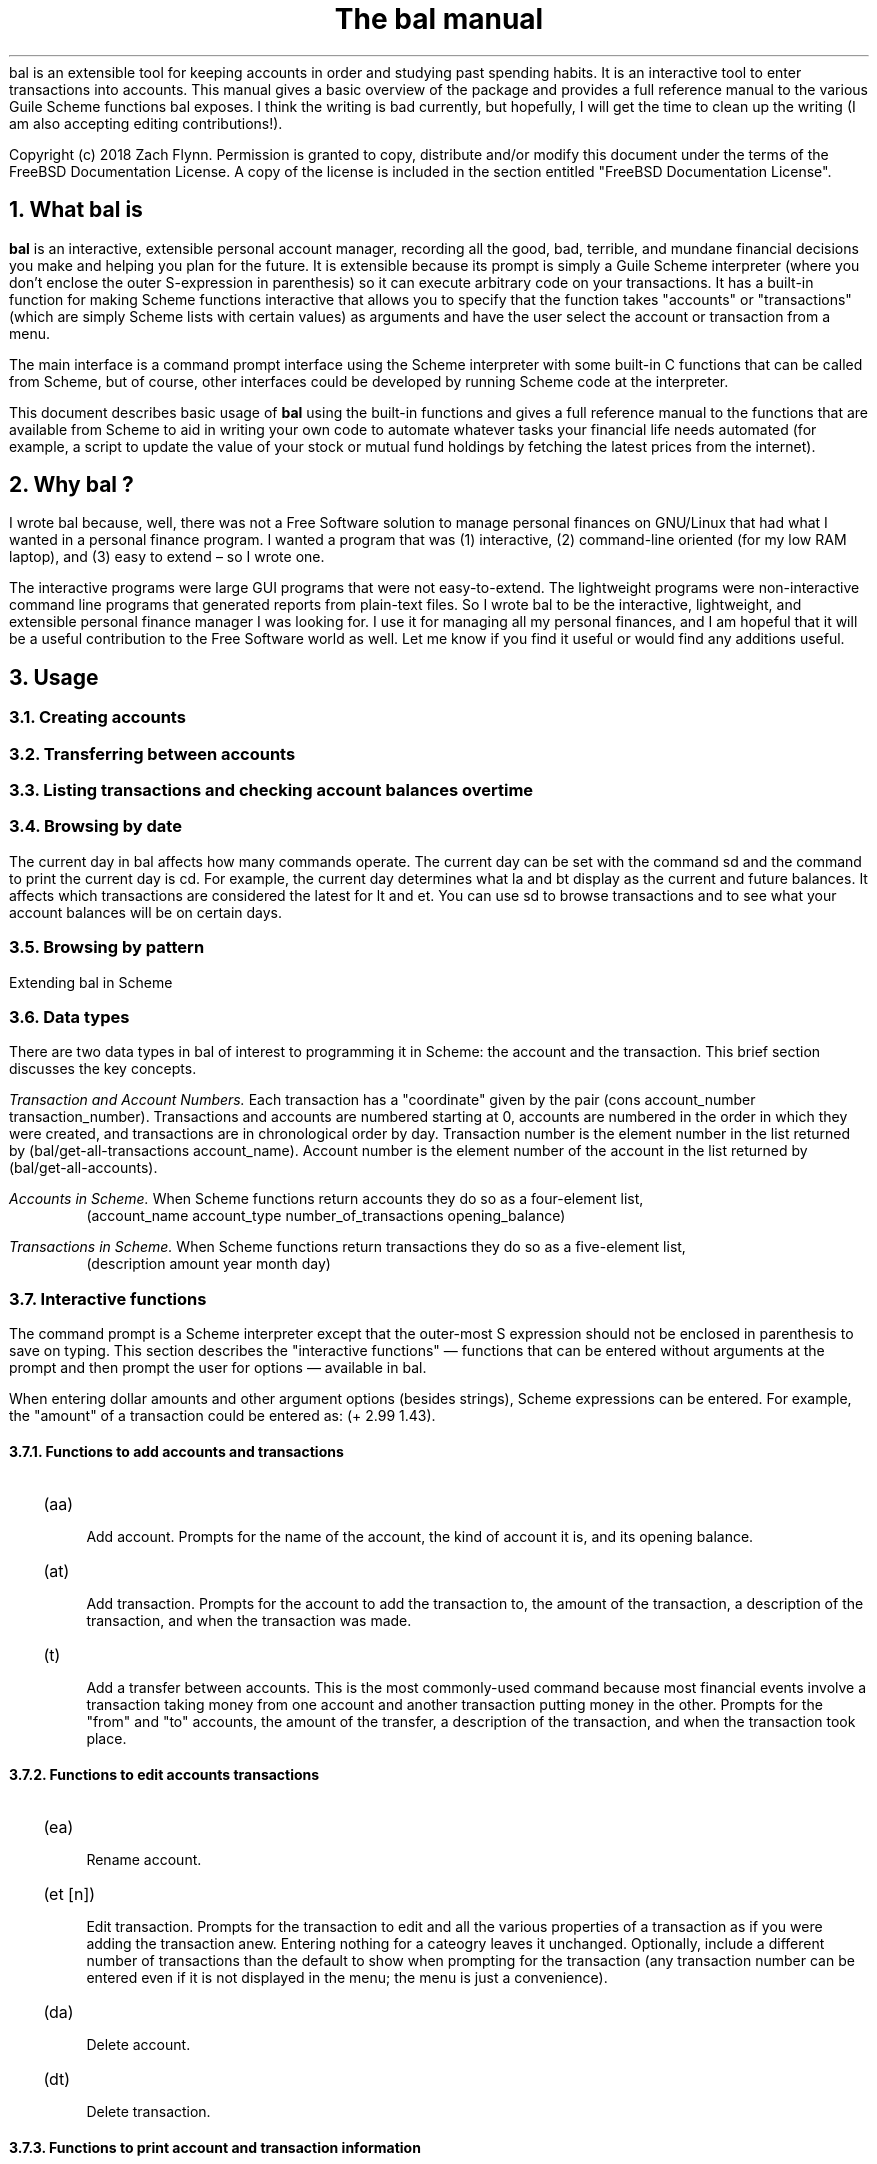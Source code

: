 .RP no
\R'PD 0.6v'
\R'PS 10000'
.ND
.TL
The
.CW bal
manual
.AU
.AB no
.CW bal
is an extensible tool for keeping accounts in order and studying past spending habits. It is an interactive tool to enter transactions into accounts. This manual gives a basic overview of the package and provides a full reference manual to the various Guile Scheme functions
.CW bal
exposes.  I think the writing is bad currently, but hopefully, I will get the time to clean up the writing (I am also accepting editing contributions!).
.LP
Copyright (c) 2018 Zach Flynn.
Permission is granted to copy, distribute and/or modify this document
under the terms of the FreeBSD Documentation License. A copy of the license is included in the section entitled "FreeBSD
Documentation License".
.AE
.NH
What
.CW bal
is
.LP
.B bal
is an interactive, extensible personal account manager, recording all the good, bad, terrible, and mundane financial decisions you make and helping you plan for the future. It is extensible because its prompt is simply a Guile Scheme interpreter (where you don't enclose the outer S-expression in parenthesis) so it can execute arbitrary code on your transactions. It has a built-in function for making Scheme functions interactive that allows you to specify that the function takes "accounts" or "transactions" (which are simply Scheme lists with certain values) as arguments and have the user select the account or transaction from a menu.
.LP
The main interface is a command prompt interface using the Scheme interpreter with some built-in C functions that can be called from Scheme, but of course, other interfaces could be developed by running Scheme code at the interpreter.
.LP
This document describes basic usage of
.B bal
using the built-in functions and gives a full reference manual to the functions that are available from Scheme to aid in writing your own code to automate whatever tasks your financial life needs automated (for example, a script to update the value of your stock or mutual fund holdings by fetching the latest prices from the internet).
.NH 
Why
.CW bal
?
.LP
I wrote
.CW bal
because, well, there was not a Free Software solution to manage personal finances on GNU/Linux that had what I wanted in a personal finance program.  I wanted a program that was (1) interactive, (2) command-line oriented (for my low RAM laptop), and (3) easy to extend \(en so I wrote one.
.LP
The interactive programs were large GUI programs that were not easy-to-extend.  The lightweight programs were non-interactive command line programs that generated reports from plain-text files.  So I wrote
.CW bal
to be the interactive, lightweight, and extensible personal finance manager I was looking for.  I use it for managing all my personal finances, and I am hopeful that it will be a useful contribution to the Free Software world as well.  Let me know if you find it useful or would find any additions useful.
.NH
Usage
.NH 2
Creating accounts 
.NH 2
Transferring between accounts
.NH 2
Listing transactions and checking account balances over time
.NH 2
Browsing by date
.LP
The current day in
.CW bal
affects how many commands operate.  The current day can be set with the command
.CW sd
and the command to print the current day is
.CW cd.
For example, the current day determines what
.CW la
and
.CW bt
display as the current and future balances.  It affects which transactions are considered the latest for
.CW lt
and
.CW et.
You can use
.CW sd
to browse transactions and to see what your account balances will be on certain days.
.NH 2
Browsing by pattern
.LP
Extending
.CW bal
in Scheme
.NH 2
Data types
.LP
There are two data types in
.CW bal
of interest to programming it in Scheme: the account
and the transaction.  This brief section discusses the key concepts.
.LP
.I "Transaction and Account Numbers."
Each transaction has a "coordinate" given by the pair (cons account_number transaction_number).  Transactions and accounts are numbered starting at 0, accounts are numbered in the order in which they were created, and transactions are in chronological order by day.  Transaction number is the element number in the list returned by
.CW "(bal/get-all-transactions account_name)."
Account number is the element number of the account in the list returned by
.CW "(bal/get-all-accounts)."
.LP
.I "Accounts in Scheme."
When Scheme functions return accounts they do so as a four-element list,
.RS
.CW "(account_name account_type number_of_transactions opening_balance)"
.RE
.LP
.I "Transactions in Scheme."
When Scheme functions return transactions they do so as a five-element list,
.RS
.CW "(description amount year month day)"
.RE
.NH 2
Interactive functions
.LP
The command prompt is a Scheme interpreter except that the outer-most S expression should not be enclosed in parenthesis to save on typing.  This section describes the "interactive functions" \(em functions that can be entered without arguments at the prompt and then prompt the user for options \(em available in
.CW bal.
.LP
When entering dollar amounts and other argument options (besides strings), Scheme expressions can be entered.  For example, the "amount" of a transaction could be entered as:
.CW "(+ 2.99 1.43)."
.NH 3
Functions to add accounts and transactions
.IP \~ 2n  
.CW "(aa)"
.QP
Add account. Prompts for the name of the account, the kind of account it is, and its opening balance.
.IP \~ 2n 
.CW "(at)"
.QP
Add transaction.  Prompts for the account to add the transaction to, the amount of the transaction, a description of the transaction, and when the transaction was made.
.IP \~ 2n 
.CW "(t)"
.QP
Add a transfer between accounts.  This is the most commonly-used command because most financial events involve a transaction taking money from one account and another transaction putting money in the other.  Prompts for the "from" and "to" accounts, the amount of the transfer, a description of the transaction, and when the transaction took place.
.NH 3
Functions to edit accounts transactions
.IP \~ 2n  
.CW "(ea)"
.QP
Rename account.
.IP \~ 2n 
.CW "(et [n])"
.QP
Edit transaction.  Prompts for the transaction to edit and all the various properties of a transaction as if you were adding the transaction anew.  Entering nothing for a cateogry leaves it unchanged.  Optionally, include a different number of transactions than the default to show when prompting for the transaction (any transaction number can be entered even if it is not displayed in the menu; the menu is just a convenience).
.IP \~ 2n 
.CW "(da)"
.QP
Delete account.
.IP \~ 2n 
.CW "(dt)"
.QP
Delete transaction.
.NH 3
Functions to print account and transaction information
.IP \~ 2n  
.CW "(la)"
.QP
Lists all accounts and their present and future balances.
.IP \~ 2n 
.CW "(lt)"
.QP
Lists the most recent transaction in the current account.  The number of transactions to list is set by the Scheme variable
.CW bal/number-to-quick-list
so entering the following at the prompt will change the number to list:
.CW "set! bal/number-to-quick-list NUM"
.IP \~ 2n 
.CW "(ltn)"
.QP
The same as
.CW "(lt)"
except that it prompts for the number to list and for the account to
list the transactions from.
.IP \~ 2n 
.CW "(ltbd)"
.QP
list transactions in current account by day, prompting for the first
and last day to show.
.IP \~ 2n 
.CW "(bt)"
.QP
List total balances in Expense, Income, Asset, and Liability accounts and total Worth (Asset+Liability) versus Opening Balances for all accounts.
.IP \~ 2n 
.CW "(re)"
.QP
Search for transactions in the current account with a description that matches a regular expression (prompted for).
.IP \~ 2n
.CW "(baod)"
.QP
Show account balance on different days for the current account.  Prompts for a first and last day to show and at what frequency to show the balance in days (for example, specify 7 for weekly).
.IP \~ 2n
.CW "(exod)"
.QP
Show the total balance across all expense accounts over days.
.IP \~ 2n
.CW "(inod)"
.QP
Show the total balance across all income accounts over days.
.IP \~ 2n
.CW "(liod)"
.QP
Show the total balance across all liability accounts over days.
.IP \~ 2n
.CW "(wood)"
.QP
Show net worth (Assets+Liabilities) over days.
.IP \~ 2n
.CW "(ttbd)"
.QP
Total all transactions in the current account between a first and last day (split into intervals of a given size). 
.NH 3
Utility functions
.IP \~ 2n  
.CW "(sa)"
.QP
Set current account.
.IP \~ 2n 
.CW "(ca)"
.QP
Print current account.
.IP \~ 2n 
.CW "(w)"
.QP
Write account to file (prompted for name).
.IP \~ 2n 
.CW "(r)"
.QP
Read saved accounts from file.
.IP \~ 2n 
.CW "(p X)"
.QP
Print the Scheme object
.CW "X."
.IP \~ 2n 
.CW "(v)"
.QP
Print out the
.CW bal
version.
.IP \~ 2n 
.CW "(sd)"
.QP
Set current day.
.CW "(bt)"
and
.CW "(la)"
will now total transactions before and after this day.
.IP \~ 2n 
.CW "(cd)"
.QP
Print current day in YYYY-MM-DD format.
.IP \~ 2n 
.CW "(q)"
.QP
quit
.CW bal
.NH 2
Creating interactive functions
.LP
To create interactive functions, use the Scheme function
.LP
.DS C
.ft CW
(bal/call func options)
.DE
.LP
.ad l
.CW func
is a string giving the function name to call, and
.CW options
is a list of pairs containing (in its car) the prompt to give the user and the type of the argument to require (in its cdr).  The following types are recognized in
.CW bal.
.IP  
string \(em the option will be treated as a string in the function call
.IP 
account \(em the option will be to select an
.I existing
account (the name of which will be passed as a string to the function
call).
.IP 
current_account \(em the name of the current account will be passed as a string (the user will not see a prompt for this option).
.IP 
type \(em prompt to select an account type (Asset, Liability, Income, Expense).
.IP 
transaction \(em prompt to select an existing transaction, passed as a pair giving the account number and the transaction number.
.IP 
day \(em prompt to select a year, a month, and a day, passed as a list with three integers in the following order: day, month, year.
.IP 
other \(em passed exactly as entered (the user can enter any Scheme expression and it will just be copied as an argument to the function).
.LP
.B Example.
The interactive function
.CW "(t)"
creates a transfer from one account to another account.  It is written in the following way,
.DS I
.ft CW
(define t
  (lambda ()
    (bal/call "bal/t"
              (list
               (cons "To Account" "account")
               (cons "From Account" "account")
               (cons "Amount" "real")
               (cons "Description" "string")
               (cons "Day" "day")))))
.DE
.CW "bal/t"
is also a Scheme function. It adds a negative transactions to the "from account" and a positive transaction to the "to account". Its source is,
.DS I
.ft CW
(define bal/t
  (lambda (to-account from-account amount desc day)
    (let ((to-type (list-ref (bal/get-account to-account) 1))
          (from-type (list-ref (bal/get-account from-account) 1)))
      (bal/at to-account amount desc day)
      (bal/at from-account (* -1 amount) desc day))))
.DE
.NH 2
Non-interactive functions
.LP
.IP \~ 2n  
.CW "(bal/at account amount desc day)"
.QP
adds a transaction to an account where
.CW account
is the name of the account,
.CW amount
is the amount of the transaction,
.CW desc
is a string describing the transaction, and
.CW day
gives the day of the transaction in YYYY-MM-DD format.
.IP \~ 2n 
.CW "(bal/aa name type ob)"
.QP
adds a new account with name
.I name
and
.I type
is one of ("expense", "income", "asset", "liability") and gives the type of the account and
.I ob
gives the opening balance for the account.
.IP \~ 2n 
.CW "(bal/ea current_account_name new_name)"
.QP
rename account from
.CW current_account_name
to
.CW new_name.
.IP \~ 2n 
.CW "(bal/da account_name)"
.QP
delete account with name
.CW account_name.
.IP \~ 2n 
.CW "(bal/dt (cons account_number transaction_number))"
.QP
delete transaction.
.IP \~ 2n 
.CW "(bal/get-current-account)"
.QP
returns a string with the name of the current account.
.IP \~ 2n 
.CW "(bal/get-number-of-accounts)"
.QP
return the number of accounts.
.IP \~ 2n 
.CW "(bal/get-transactions account_name how_many)"
.QP
Return
.QP how_many
of the latest transactions from account with
.QP account_name.
.IP \~ 2n 
.CW "(bal/get-all-transactions account_name)"
.QP
Return all transactions from
.CW account_name.
Each transaction is a five element list with elements (description, amount, year, month, day).
.IP \~ 2n 
.CW "(bal/get-transactions-by-regex account_name regex)"
.QP
Return all transactions from
.CW account_name
with descriptions that match
.CW regex.
.IP \~ 2n 
.CW "(bal/get-account account_name)"
.QP
Returns the account with name
.CW account_name,
a four element list, (name,type_of_account,number_transactions,opening_balance).
.IP \~ 2n 
.CW "(bal/get-all-accounts)"
.QP
Returns a list of all the accounts where each account is a four element list, (name,type_of_account,number_transactions,opening_balance).
.IP \~ 2n 
.CW "(bal/get-transaction-by-location account_num transact_num)"
.QP
Returns the transaction at account number and transaction number, a five-element list (description, amount, year, month, day).
.IP \~ 2n 
.CW "(bal/get-account-by-location account_num)"
.QP
Return account corresponding to
.CW acocunt_num.
.IP \~ 2n 
.CW "(bal/get-transactions-by-day account_name first_day last_day)"
.QP
Return a list of transactions between the
.CW first_day
and
.CW last_day
within the account with name
.CW account_name.  Both days are in YYYY-MM-DD format.
.IP \~ 2n 
.CW "(bal/total-account account_name)"
.QP
Returns the sum of all transactions within the account with name,
.CW account_name.
.IP \~ 2n 
.CW "(bal/total-all-accounts)"
.QP
 Returns a list of pairs where each pair has in its
.CW car
the name of the account and in its
.CW cdr
the sum of all transactions within that account.
.IP \~ 2n 
.CW "(bal/total-by-account-type)"
.QP
Returns a list of pairs which have in their
.CW car
the name of the account type (Income, Expense, Asset, Liability), "Worth" (Assets + Liabilities), and "Balances" (for total opening balances) and in its
.CW cdr
the total sum of transactions within each account type.
.IP \~ 2n 
.CW "(bal/set-account account_name)"
.QP
Sets the current account to
.CW account_name.
.IP \~ 2n 
.CW "(bal/write file)"
.QP
Writes all accounts to
.CW file.
.IP \~ 2n 
.CW "(bal/read file)"
.QP
Read in accounts from
.CW file.
.IP \~ 2n 
.CW "(bal/get-current-file)"
.QP
Returns the name of the current default save file.
.IP \~ 2n 
.CW "(bal/set-select-transact-number num)"
.QP
Sets number of transactions to show when selecting a transaction to
.CW num.
On any transaction selection screen you can enter any transaction number whether it is displayed.
.IP \~ 2n 
.CW "(bal/v)"
.QP
Returns a string giving the version of
.CW bal.
.IP \~ 2n 
.CW "(bal/t to_account from_account amount desc day)"
.QP
Transfers from
.CW from_account
to
.CW to_account
a transaction in
.CW amount
with description
.CW desc
on day (in YYYY-MM-DD format)
.CW day.
.IP \~ 2n
.CW "(bal/set-current-day (list day month year))"
.QP
Sets the current day to the year, month, and day provided as arguments.  The function returns the list passed to it, unaltered.
.IP \~ 2n
.CW "(bal/get-current-day)"
.QP
Returns a three element list,
.CW "(list day month year),"
giving the current day, month, and year.
.IP \~ 2n
.CW "(bal/prompt)"
.QP
Returns a string which is used as the prompt.  Can be redefined to customize the prompt.
.IP \~ 2n
.CW "(bal/print-tscts x)"
.QP
Print a list of transactions (where transactions are in Scheme format as returned by
.CW "(bal/get...transactions...)"
).
.IP \~ 2n
.CW "(bal/edit-transact loc day amount desc)"
.QP
Edit the transaction at location
.CW loc
to be on
.CW day
for
.CW amount
and be described by
.CW desc.
Note that the location of the transaction may change after this command.
.IP \~ 2n
.CW "(bal/day-from-time x)"
.QP
Return a day object (a list with elements day, month, year) from a Scheme
.CW "time-utc"
object.
.IP \~ 2n
.CW "(bal/seq-days first-day last-day by)"
.QP
Return a list of days between first-day and last-day going by
.CW by
days at a time.
.IP \~ 2n
.CW "(bal/balance-account-on-days first-day last-day by account)"
.QP
Like
.CW baod
but returns the data as a list of pairs with the day in its
.CW car
and the values in its
.CW cdr.
.IP \~ 2n
.CW "(bal/total-transact-in-account-between-days first-day last-day by account)"
.QP
Like
.CW ttbd
but allows another account name besides the current account to be specified and it returns its results as a list of pairs with day in the
.CW car
and the values in the
.CW cdr.
.IP \~ 2n
.CW "(bal/output-by-day day amount)"
Output formatted output for a given day and an amount.  Used to produce output for the on-,over-,between-days class of commands.
.IP \~ 2n
.CW "(bal/get-by-type-over-days first-day last-day by num)"
.QP
Return a list of pairs with the day in the
.CW car
and the total balance for row
.CW num
(starting at row 0) of 
.CW "(bt)"
output in the
.CW cdr
over the date range given by first-day, last-day, and by.
.NH
FreeBSD Documentation License
.LP
Copyright 2018 Zach Flynn. All rights reserved.

Redistribution and use in source (Groff) and 'compiled' forms (SGML, HTML, PDF, PostScript, RTF and so forth) with or without modification, are permitted provided that the following conditions are met:

Redistributions of source code (Groff) must retain the above copyright notice, this list of conditions and the following disclaimer as the first lines of this file unmodified.

Redistributions in compiled form (transformed to other DTDs, converted to PDF, PostScript, RTF and other formats) must reproduce the above copyright notice, this list of conditions and the following disclaimer in the documentation and/or other materials provided with the distribution.

THIS DOCUMENTATION IS PROVIDED BY ZACH FLYNN "AS IS" AND ANY EXPRESS OR IMPLIED WARRANTIES, INCLUDING, BUT NOT LIMITED TO, THE IMPLIED WARRANTIES OF MERCHANTABILITY AND FITNESS FOR A PARTICULAR PURPOSE ARE DISCLAIMED. IN NO EVENT SHALL ZACH FLYNN BE LIABLE FOR ANY DIRECT, INDIRECT, INCIDENTAL, SPECIAL, EXEMPLARY, OR CONSEQUENTIAL DAMAGES (INCLUDING, BUT NOT LIMITED TO, PROCUREMENT OF SUBSTITUTE GOODS OR SERVICES; LOSS OF USE, DATA, OR PROFITS; OR BUSINESS INTERRUPTION) HOWEVER CAUSED AND ON ANY THEORY OF LIABILITY, WHETHER IN CONTRACT, STRICT LIABILITY, OR TORT (INCLUDING NEGLIGENCE OR OTHERWISE) ARISING IN ANY WAY OUT OF THE USE OF THIS DOCUMENTATION, EVEN IF ADVISED OF THE POSSIBILITY OF SUCH DAMAGE.

